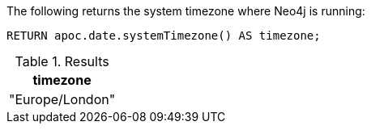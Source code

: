 The following returns the system timezone where Neo4j is running:

[source,cypher]
----
RETURN apoc.date.systemTimezone() AS timezone;
----

.Results
[opts="header"]
|===
| timezone
| "Europe/London"
|===